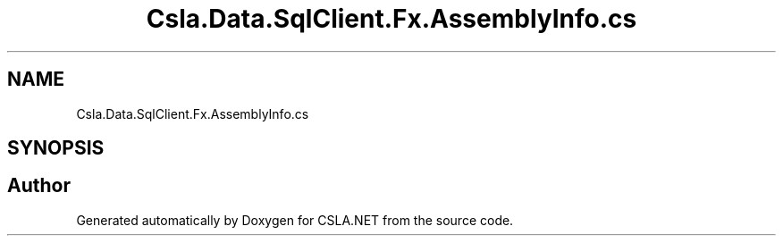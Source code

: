 .TH "Csla.Data.SqlClient.Fx.AssemblyInfo.cs" 3 "Thu Jul 22 2021" "Version 5.4.2" "CSLA.NET" \" -*- nroff -*-
.ad l
.nh
.SH NAME
Csla.Data.SqlClient.Fx.AssemblyInfo.cs
.SH SYNOPSIS
.br
.PP
.SH "Author"
.PP 
Generated automatically by Doxygen for CSLA\&.NET from the source code\&.
